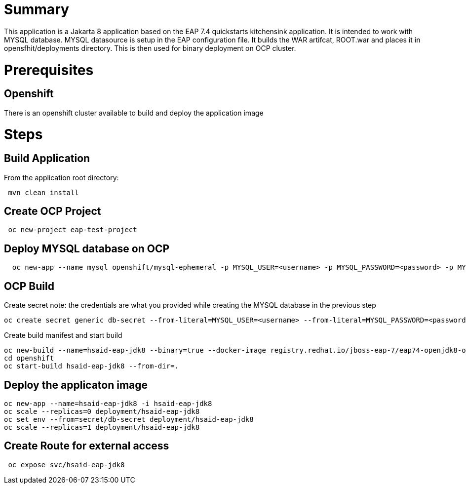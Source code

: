 # Summary

This application is a Jakarta 8 application based on the EAP 7.4 quickstarts kitchensink application. It is intended to work with MYSQL database. MYSQL datasource is setup in the 
EAP configuration file. It builds the WAR artifcat, ROOT.war and places it in opensfhit/deployments directory. This is then used for binary deployment on OCP cluster.

# Prerequisites

## Openshift
There is an openshift cluster available to build and deploy the application image

# Steps
## Build Application
From the application root directory:
```
 mvn clean install
```
## Create OCP Project
```
 oc new-project eap-test-project
```
## Deploy MYSQL database on OCP
```
  oc new-app --name mysql openshift/mysql-ephemeral -p MYSQL_USER=<username> -p MYSQL_PASSWORD=<password> -p MYSQL_ROOT_PASSWORD=<root-password>
```
## OCP Build
Create secret
note: the credentials are what you provided while creating the MYSQL database in the previous step
```
oc create secret generic db-secret --from-literal=MYSQL_USER=<username> --from-literal=MYSQL_PASSWORD=<password>
```
Create build manifest and start build

```
oc new-build --name=hsaid-eap-jdk8 --binary=true --docker-image registry.redhat.io/jboss-eap-7/eap74-openjdk8-openshift-rhel8:latest 
cd openshift
oc start-build hsaid-eap-jdk8 --from-dir=.
```
## Deploy the applicaton image

```
oc new-app --name=hsaid-eap-jdk8 -i hsaid-eap-jdk8
oc scale --replicas=0 deployment/hsaid-eap-jdk8
oc set env --from=secret/db-secret deployment/hsaid-eap-jdk8
oc scale --replicas=1 deployment/hsaid-eap-jdk8

```
## Create Route for external access

```
 oc expose svc/hsaid-eap-jdk8

```

